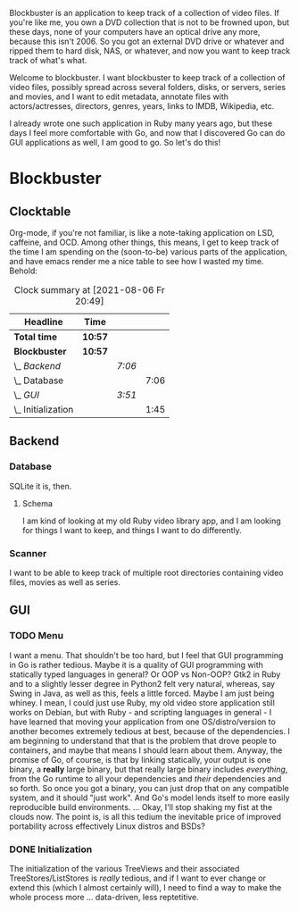 # -*- mode: org; fill-column: 78; -*-
# Time-stamp: <2021-08-06 20:52:47 krylon>
#
#+TAGS: go(g) internals(i) ui(u) bug(b) feature(f)
#+TAGS: database(d)
#+TAGS: optimize(o) refactor(r) cleanup(c)
#+TODO: TODO(t)  RESEARCH(r) IMPLEMENT(i) TEST(e) | DONE(d) FAILED(f) CANCELLED(c)
#+TODO: MEDITATE(m) PLANNING(p)
#+PRIORITIES: A G D


Blockbuster is an application to keep track of a collection of video files.
If you're like me, you own a DVD collection that is not to be frowned upon,
but these days, none of your computers have an optical drive any more, because
this isn't 2006. So you got an external DVD drive or whatever and ripped them
to hard disk, NAS, or whatever, and now you want to keep track track of what's
what.

Welcome to blockbuster. I want blockbuster to keep track of a collection of
video files, possibly spread across several folders, disks, or servers, series
and movies, and I want to edit metadata, annotate files with actors/actresses,
directors, genres, years, links to IMDB, Wikipedia, etc.

I already wrote one such application in Ruby many years ago, but these days I
feel more comfortable with Go, and now that I discovered Go can do GUI
applications as well, I am good to go. So let's do this!

* Blockbuster
** Clocktable
   Org-mode, if you're not familiar, is like a note-taking application on LSD,
   caffeine, and OCD. Among other things, this means, I get to keep track of
   the time I am spending on the (soon-to-be) various parts of the
   application, and have emacs render me a nice table to see how I wasted my
   time. Behold:
#+BEGIN: clocktable :scope file :maxlevel 202 :emphasize t
#+CAPTION: Clock summary at [2021-08-06 Fr 20:49]
| Headline             | Time    |        |      |
|----------------------+---------+--------+------|
| *Total time*         | *10:57* |        |      |
|----------------------+---------+--------+------|
| *Blockbuster*        | *10:57* |        |      |
| \_  /Backend/        |         | /7:06/ |      |
| \_    Database       |         |        | 7:06 |
| \_  /GUI/            |         | /3:51/ |      |
| \_    Initialization |         |        | 1:45 |
#+END:
** Backend
*** Database
    :LOGBOOK:
    CLOCK: [2021-08-05 Do 18:13]--[2021-08-05 Do 21:41] =>  3:28
    CLOCK: [2021-08-05 Do 14:14]--[2021-08-05 Do 14:41] =>  0:27
    CLOCK: [2021-08-05 Do 09:40]--[2021-08-05 Do 11:14] =>  1:34
    CLOCK: [2021-08-04 Mi 11:25]--[2021-08-04 Mi 12:11] =>  0:46
    CLOCK: [2021-08-03 Di 20:24]--[2021-08-03 Di 21:15] =>  0:51
    :END:
    SQLite it is, then.
**** Schema
     I am kind of looking at my old Ruby video library app, and I am looking
     for things I want to keep, and things I want to do differently.
*** Scanner
    I want to be able to keep track of multiple root directories containing
    video files, movies as well as series.
** GUI
   :LOGBOOK:
   CLOCK: [2021-08-06 Fr 18:34]--[2021-08-06 Fr 18:36] =>  0:02
   CLOCK: [2021-08-05 Do 21:48]--[2021-08-05 Do 23:52] =>  2:04
   :END:
*** TODO Menu
    :LOGBOOK:
    CLOCK: [2021-08-06 Fr 20:30]
    :END:
    I want a menu. That shouldn't be too hard, but I feel that GUI programming
    in Go is rather tedious.
    Maybe it is a quality of GUI programming with statically typed languages
    in general? Or OOP vs Non-OOP? Gtk2 in Ruby and to a slightly lesser
    degree in Python2 felt very natural, whereas, say Swing in Java, as well
    as this, feels a little forced.
    Maybe I am just being whiney.
    I mean, I could just use Ruby, my old video store application still works
    on Debian, but with Ruby - and scripting languages in general - I have
    learned that moving your application from one OS/distro/version to another
    becomes extremely tedious at best, because of the dependencies. I am
    beginning to understand that that is the problem that drove people to
    containers, and maybe that means I should learn about them.
    Anyway, the promise of Go, of course, is that by linking statically, your
    output is one binary, a *really* large binary, but that really large
    binary includes /everything/, from the Go runtime to all your dependencies
    and /their/ dependencies and so forth.
    So once you got a binary, you can just drop that on any compatible system,
    and it should "just work".
    And Go's model lends itself to more easily reproducible build
    environments.
    ...
    Okay, I'll stop shaking my fist at the clouds now.
    The point is, is all this tedium the inevitable price of improved
    portability across effectively Linux distros and BSDs?
*** DONE Initialization
    CLOSED: [2021-08-06 Fr 20:22]
    :LOGBOOK:
    CLOCK: [2021-08-06 Fr 18:36]--[2021-08-06 Fr 20:21] =>  1:45
    :END:
    The initialization of the various TreeViews and their associated
    TreeStores/ListStores is /really/ tedious, and if I want to ever change or
    extend this (which I almost certainly will), I need to find a way to make
    the whole process more ... data-driven, less reptetitive.
